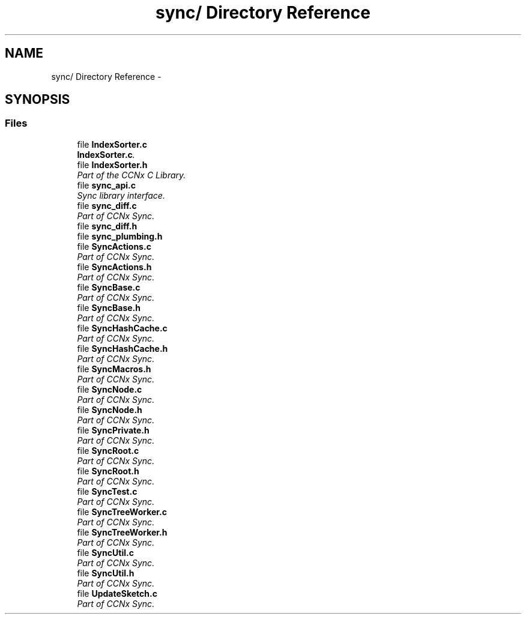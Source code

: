 .TH "sync/ Directory Reference" 3 "Tue Apr 1 2014" "Version 0.8.2" "Content-Centric Networking in C" \" -*- nroff -*-
.ad l
.nh
.SH NAME
sync/ Directory Reference \- 
.SH SYNOPSIS
.br
.PP
.SS "Files"

.in +1c
.ti -1c
.RI "file \fBIndexSorter\&.c\fP"
.br
.RI "\fI\fBIndexSorter\&.c\fP\&. \fP"
.ti -1c
.RI "file \fBIndexSorter\&.h\fP"
.br
.RI "\fIPart of the CCNx C Library\&. \fP"
.ti -1c
.RI "file \fBsync_api\&.c\fP"
.br
.RI "\fISync library interface\&. \fP"
.ti -1c
.RI "file \fBsync_diff\&.c\fP"
.br
.RI "\fIPart of CCNx Sync\&. \fP"
.ti -1c
.RI "file \fBsync_diff\&.h\fP"
.br
.ti -1c
.RI "file \fBsync_plumbing\&.h\fP"
.br
.ti -1c
.RI "file \fBSyncActions\&.c\fP"
.br
.RI "\fIPart of CCNx Sync\&. \fP"
.ti -1c
.RI "file \fBSyncActions\&.h\fP"
.br
.RI "\fIPart of CCNx Sync\&. \fP"
.ti -1c
.RI "file \fBSyncBase\&.c\fP"
.br
.RI "\fIPart of CCNx Sync\&. \fP"
.ti -1c
.RI "file \fBSyncBase\&.h\fP"
.br
.RI "\fIPart of CCNx Sync\&. \fP"
.ti -1c
.RI "file \fBSyncHashCache\&.c\fP"
.br
.RI "\fIPart of CCNx Sync\&. \fP"
.ti -1c
.RI "file \fBSyncHashCache\&.h\fP"
.br
.RI "\fIPart of CCNx Sync\&. \fP"
.ti -1c
.RI "file \fBSyncMacros\&.h\fP"
.br
.RI "\fIPart of CCNx Sync\&. \fP"
.ti -1c
.RI "file \fBSyncNode\&.c\fP"
.br
.RI "\fIPart of CCNx Sync\&. \fP"
.ti -1c
.RI "file \fBSyncNode\&.h\fP"
.br
.RI "\fIPart of CCNx Sync\&. \fP"
.ti -1c
.RI "file \fBSyncPrivate\&.h\fP"
.br
.RI "\fIPart of CCNx Sync\&. \fP"
.ti -1c
.RI "file \fBSyncRoot\&.c\fP"
.br
.RI "\fIPart of CCNx Sync\&. \fP"
.ti -1c
.RI "file \fBSyncRoot\&.h\fP"
.br
.RI "\fIPart of CCNx Sync\&. \fP"
.ti -1c
.RI "file \fBSyncTest\&.c\fP"
.br
.RI "\fIPart of CCNx Sync\&. \fP"
.ti -1c
.RI "file \fBSyncTreeWorker\&.c\fP"
.br
.RI "\fIPart of CCNx Sync\&. \fP"
.ti -1c
.RI "file \fBSyncTreeWorker\&.h\fP"
.br
.RI "\fIPart of CCNx Sync\&. \fP"
.ti -1c
.RI "file \fBSyncUtil\&.c\fP"
.br
.RI "\fIPart of CCNx Sync\&. \fP"
.ti -1c
.RI "file \fBSyncUtil\&.h\fP"
.br
.RI "\fIPart of CCNx Sync\&. \fP"
.ti -1c
.RI "file \fBUpdateSketch\&.c\fP"
.br
.RI "\fIPart of CCNx Sync\&. \fP"
.in -1c
